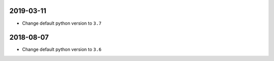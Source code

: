 2019-03-11
==========
- Change default python version to ``3.7``

2018-08-07
==========
- Change default python version to ``3.6``
